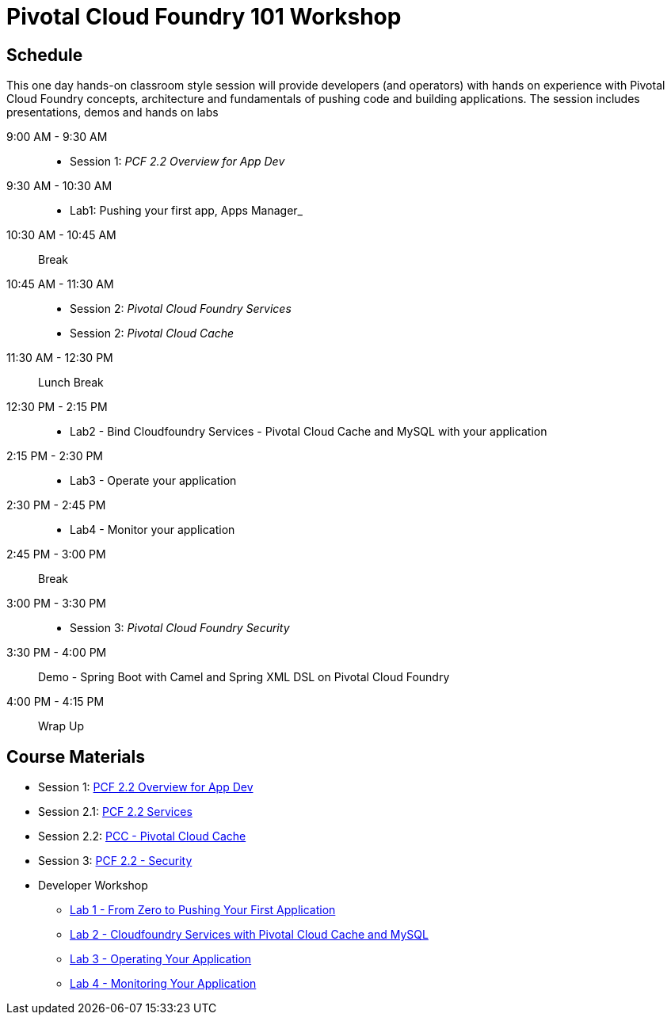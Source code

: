= Pivotal Cloud Foundry 101 Workshop

== Schedule

This one day hands-on classroom style session will provide developers (and operators) with hands on experience with Pivotal Cloud Foundry concepts, architecture and fundamentals of pushing code and building applications. The session includes presentations, demos and hands on labs

9:00 AM - 9:30 AM::
 * Session 1: _PCF 2.2 Overview for App Dev_ 
9:30 AM - 10:30 AM::
 * Lab1: Pushing your first app, Apps Manager_
10:30 AM - 10:45 AM:: Break
10:45 AM - 11:30 AM:: 
* Session 2: _Pivotal Cloud Foundry Services_
* Session 2: _Pivotal Cloud Cache_
11:30 AM - 12:30 PM:: Lunch Break
12:30 PM - 2:15 PM:: 
* Lab2 - Bind Cloudfoundry Services - Pivotal Cloud Cache and MySQL with your application
2:15 PM - 2:30 PM::
* Lab3 - Operate your application
2:30 PM - 2:45 PM:: 
* Lab4 - Monitor your application
2:45 PM - 3:00 PM:: Break
3:00 PM - 3:30 PM:: 
* Session 3: _Pivotal Cloud Foundry Security_
3:30 PM - 4:00 PM:: Demo - Spring Boot with Camel and Spring XML DSL on Pivotal Cloud Foundry
4:00 PM - 4:15 PM:: Wrap Up

== Course Materials

* Session 1: link:https://docs.google.com/presentation/d/1nCPgNZBuArUOqF1wG-3Qnu8EUHxxj_QgC8poJzp7NeI/edit?usp=sharing[PCF 2.2 Overview for App Dev]
* Session 2.1: link:https://docs.google.com/presentation/d/1PUbhTVd3LqBOw6gyn1Tg5qdHz7ETPvlVu6QQ9LMQDyY/edit?usp=sharing[PCF 2.2 Services]
* Session 2.2: link:https://docs.google.com/presentation/d/121lSLz7kNqhYuuB2PKvMbQTfnnuSI2ZJwNpaw9nrzKk/edit?usp=sharing[PCC - Pivotal Cloud Cache]
* Session 3: link:https://docs.google.com/presentation/d/18XL3GwXjeBdAQVTyHt4Ft57uspcQ_n-N0EoJUNRTjFY/edit?usp=sharing[PCF 2.2 - Security]


* Developer Workshop
** link:labs/lab1/lab.adoc[Lab 1 - From Zero to Pushing Your First Application]
** link:labs/lab2/lab.adoc[Lab 2 - Cloudfoundry Services with Pivotal Cloud Cache and MySQL]
** link:labs/lab3/lab.adoc[Lab 3 - Operating Your Application]
** link:labs/lab4/lab.adoc[Lab 4 - Monitoring Your Application]
